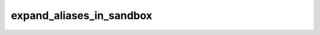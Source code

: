###########################
 expand_aliases_in_sandbox
###########################

.. describe:: (expand_aliases_in_sandbox ...)

   When a sandboxed action depends on an alias, copy the expansion of
   the alias inside the sandbox. For instance, in the following example:

   .. code:: dune

      (alias
       (name foo)
       (deps ../x))

      (cram
       (deps (alias foo)))

   File `x` will be visible inside the Cram test if and only if this
   option is enabled. This option is a better default in general;
   however, it currently causes Cram tests to run noticeably slower. So
   it is disabled by default until the performance issue with Cram test
   is fixed.
